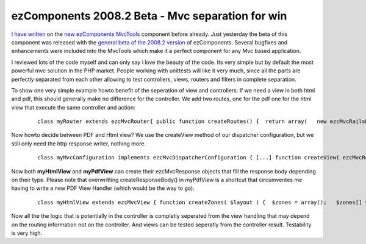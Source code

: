 ezComponents 2008.2 Beta - Mvc separation for win
=================================================

`I have written <http://www.whitewashing.de/blog/articles/88>`_ on the
`new ezComponents MvcTools <http://ezcomponents.org>`_ component before
already. Just yesterday the beta of this component was released with the
`general beta of the 2008.2
version <http://ezcomponents.org/resources/news/news-2008-12-01>`_ of
ezComponents. Several bugfixes and enhancements were included into the
MvcTools which make it a perfect component for any Mvc based
application.

I reviewed lots of the code myself and can only say i love the beauty of
the code. Its very simple but by default the most powerful mvc solution
in the PHP market. People working with unittests will like it very much,
since all the parts are perfectly separated from each other allowing to
test controllers, views, routers and filters in complete separation.

To show one very simple example howto benefit of the seperation of view
and controllers. If we need a view in both html and pdf, this should
generally make no difference for the controller. We add two routes, one
for the pdf one for the html view that execute the same controller and
action:

    ::

        class myRouter extends ezcMvcRouter{ public function createRoutes() {  return array(   new ezcMvcRailsRoute( '/pdf', 'SomeController', 'index'),   new ezcMvcRailsRoute( '/', 'SomeController', index' ),  ); }}class SomeController extends ezcMvcController{ public function doIndex() {  $result = new ezcMvcResult();  $result->variables['items'] = Model::retrieveLotsOfItems();  return $result; }}

Now howto decide between PDF and Html view? We use the createView method
of our dispatcher configuration, but we still only need the http
response writer, nothing more.

    ::

        class myMvcConfiguration implements ezcMvcDispatcherConfiguration { [...] function createView( ezcMvcRoutingInformation $routeInfo, ezcMvcRequest $request, ezcMvcResult $result ) {  if(strstr($routeInfo->matchedRoute, "/pdf")) {   return new myHtmlView( $request, $result );  } else {   return new myPdfView( $request, $result );  } } function createResponseWriter( ezcMvcRoutingInformation $routeInfo, ezcMvcRequest $request, ezcMvcResult $result, ezcMvcResponse $response ) {  return new ezcMvcHttpResponseWriter( $response ); } [...]}

Now both **myHtmlView** and **myPdfView** can create their
ezcMvcResponse objects that fill the response body depending on their
type. Please note that overwritting createResponseBody() in myPdfView is
a shortcut that circumventes me having to write a new PDF View Handler
(which would be the way to go).

    ::

        class myHtmlView extends ezcMvcView { function createZones( $layout ) {  $zones = array();   $zones[] = new ezcMvcPhpViewHandler( 'content', '../templates/index.phtml' );  $zones[] = new ezcMvcPhpViewHandler( 'page_layout', '../templates/layout.phtml' );  return $zones; }}class myPdfView extends ezcMvcView { function createZones() {  // empty, abstract method that has to be defined. } function createResponseBody() {  // Set PDF Content-Type Response Header  $this->result->content->type = "application/pdf";   $pdf = new Zend_Pdf();  // do pdf stuff  return $pdf->render(); }}

Now all the the logic that is potentially in the controller is completly
seperated from the view handling that may depend on the routing
information not on the controller. And views can be tested seperatly
from the controller result. Testability is very high.

.. categories:: none
.. tags:: none
.. comments::
.. author:: beberlei <kontakt@beberlei.de>